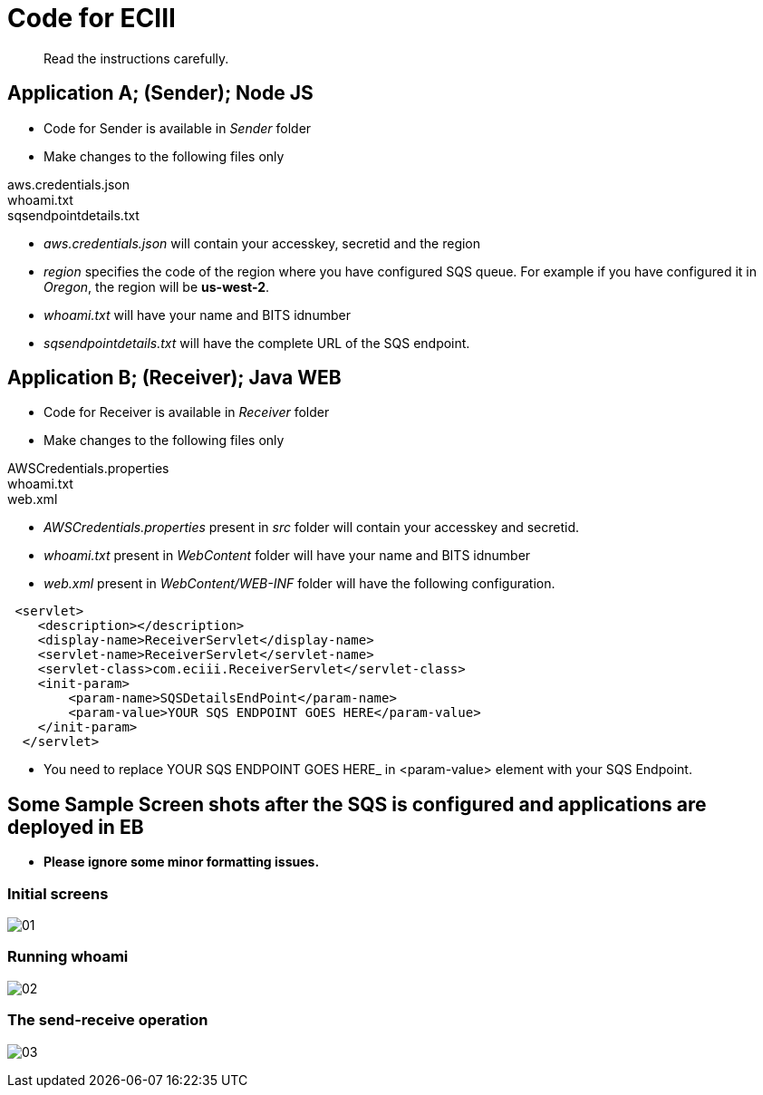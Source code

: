 = Code for ECIII

[abstract]
Read the instructions carefully.


== Application A; (Sender); Node JS

* Code for Sender is available in _Sender_ folder
* Make changes to the following files only

****
aws.credentials.json +
whoami.txt +
sqsendpointdetails.txt
****

* _aws.credentials.json_ will contain your accesskey, secretid and the region
* _region_ specifies the code of the region where you have configured SQS queue. For example if you have configured it in _Oregon_, the region will be *us-west-2*.
 
* _whoami.txt_ will have your name and BITS idnumber
* _sqsendpointdetails.txt_ will have the complete URL of the SQS endpoint.


== Application B; (Receiver); Java WEB

* Code for Receiver is available in _Receiver_ folder
* Make changes to the following files only

****
AWSCredentials.properties +
whoami.txt +
web.xml
****

* _AWSCredentials.properties_ present in _src_ folder will contain your accesskey and secretid.
* _whoami.txt_ present in _WebContent_ folder will have your name and BITS idnumber
* _web.xml_ present in _WebContent/WEB-INF_ folder will have the following configuration.

[source,xml]
----
 <servlet>
    <description></description>
    <display-name>ReceiverServlet</display-name>
    <servlet-name>ReceiverServlet</servlet-name>
    <servlet-class>com.eciii.ReceiverServlet</servlet-class>
    <init-param>
        <param-name>SQSDetailsEndPoint</param-name>
        <param-value>YOUR SQS ENDPOINT GOES HERE</param-value>
    </init-param>
  </servlet>
----
* You need to replace YOUR SQS ENDPOINT GOES HERE_ in <param-value> element with your SQS Endpoint.

== Some Sample Screen shots after the SQS is configured and applications are deployed in EB

*  *Please ignore some minor formatting issues.*

=== Initial screens
image:screenshots/01.png[] +



===  Running whoami

image:screenshots/02.png[] +


=== The send-receive operation
image:screenshots/03.png[] +

